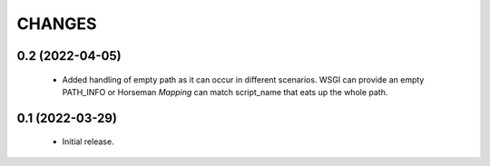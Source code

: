 CHANGES
=======

0.2 (2022-04-05)
----------------

  * Added handling of empty path as it can occur in different scenarios.
    WSGI can provide an empty PATH_INFO or Horseman `Mapping` can match
    script_name that eats up the whole path.

0.1 (2022-03-29)
----------------

  * Initial release.
